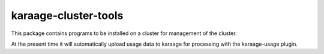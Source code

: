 karaage-cluster-tools
---------------------
This package contains programs to be installed on a cluster for management of
the cluster.

At the present time it will automatically upload usage data to karaage for
processing with the karaage-usage plugin.
